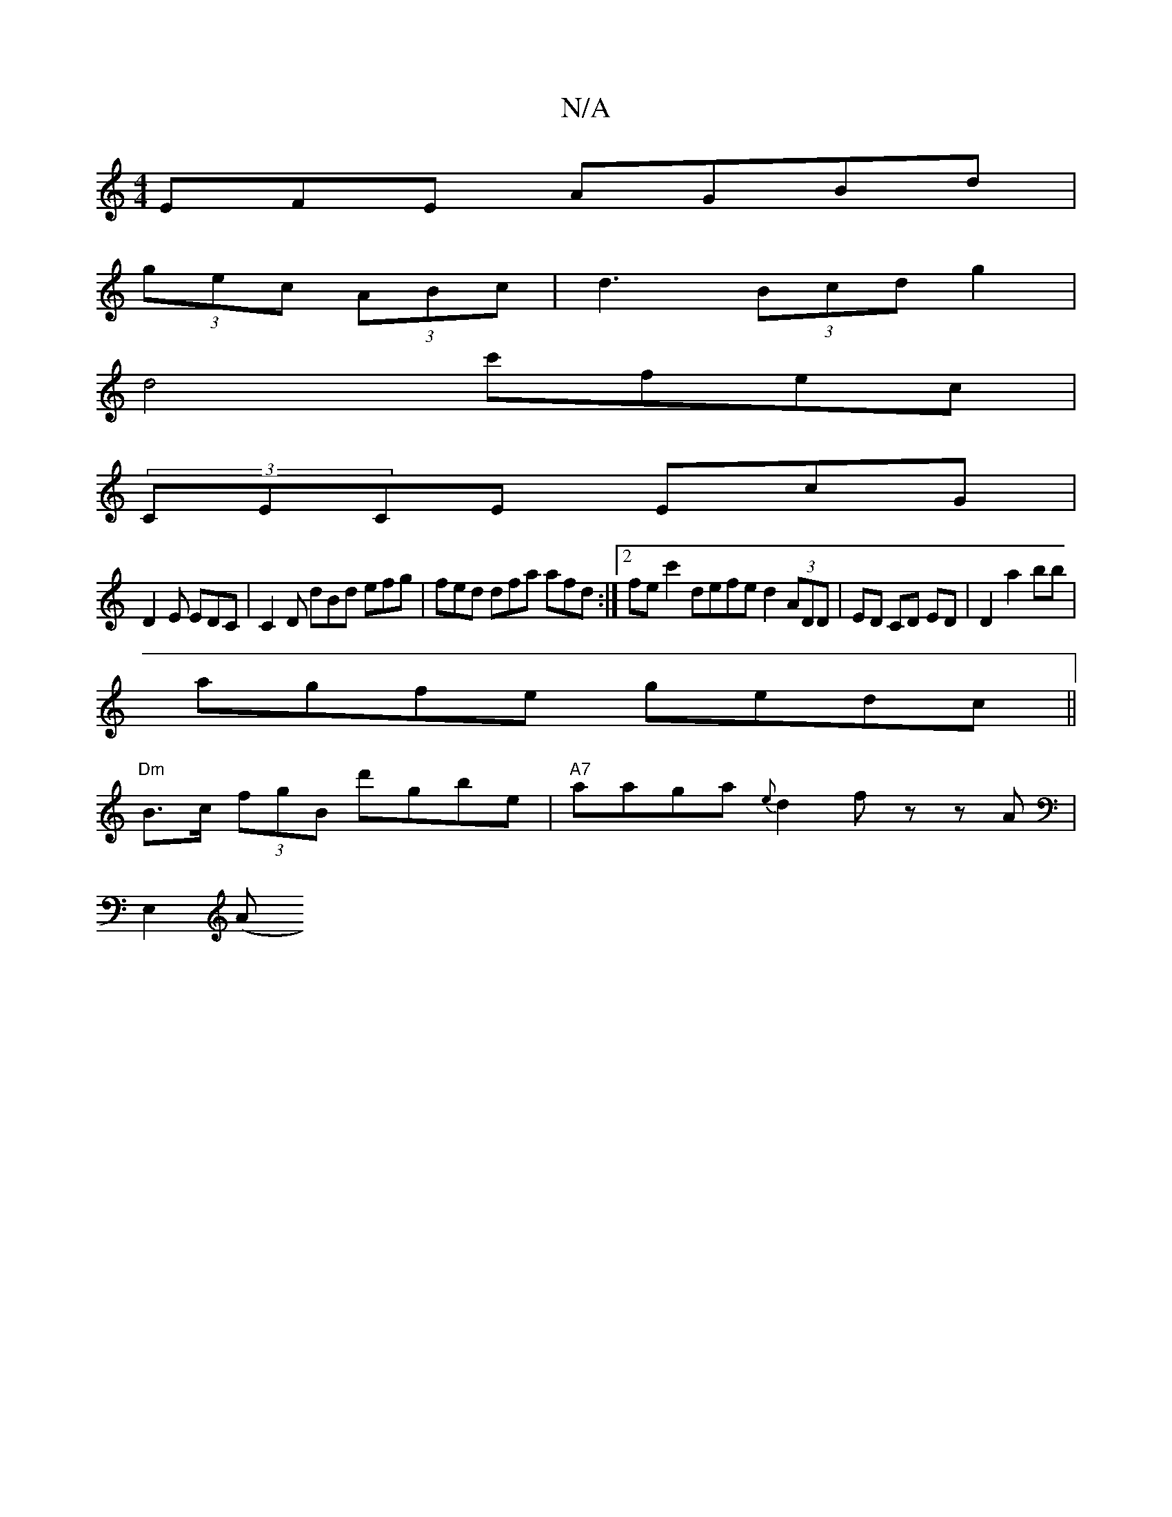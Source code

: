 X:1
T:N/A
M:4/4
R:N/A
K:Cmajor
EFE AGBd|
(3gec (3ABc | d3 (3Bcd g2 |
d4 c'fec |
(3CECE EcG |
D2E EDC | C2 D dBd efg | fed dfa afd:|2 fec'2 defe d2 (3ADD|ED CD ED| D2a2bb|
agfe gedc||
"Dm"B>c (3fgB d'gbe|"A7"aaga {e}d2 fz zA|
E,2 (A